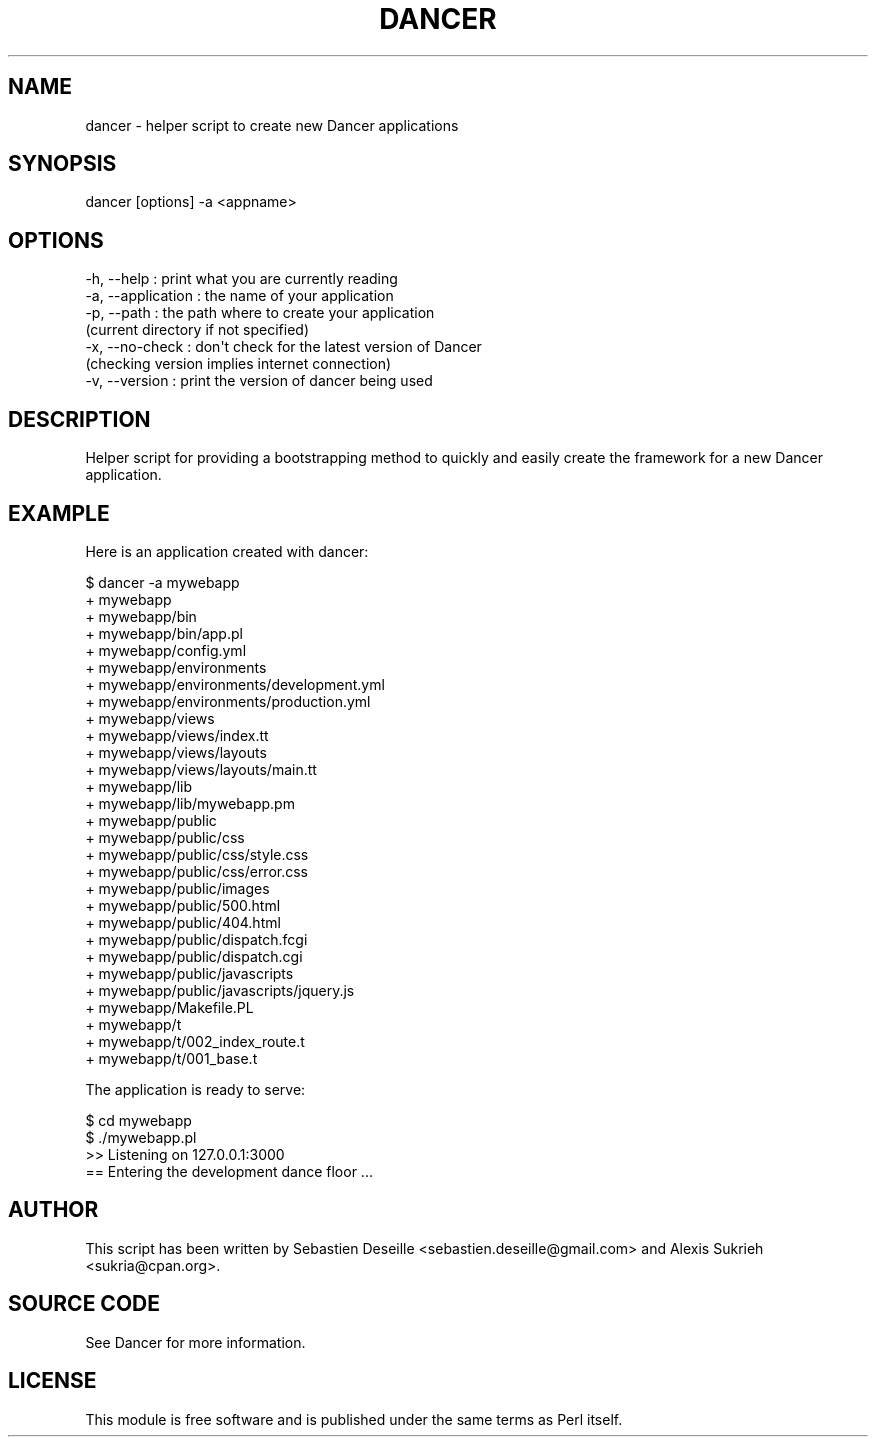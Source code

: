 .\" Automatically generated by Pod::Man 2.25 (Pod::Simple 3.16)
.\"
.\" Standard preamble:
.\" ========================================================================
.de Sp \" Vertical space (when we can't use .PP)
.if t .sp .5v
.if n .sp
..
.de Vb \" Begin verbatim text
.ft CW
.nf
.ne \\$1
..
.de Ve \" End verbatim text
.ft R
.fi
..
.\" Set up some character translations and predefined strings.  \*(-- will
.\" give an unbreakable dash, \*(PI will give pi, \*(L" will give a left
.\" double quote, and \*(R" will give a right double quote.  \*(C+ will
.\" give a nicer C++.  Capital omega is used to do unbreakable dashes and
.\" therefore won't be available.  \*(C` and \*(C' expand to `' in nroff,
.\" nothing in troff, for use with C<>.
.tr \(*W-
.ds C+ C\v'-.1v'\h'-1p'\s-2+\h'-1p'+\s0\v'.1v'\h'-1p'
.ie n \{\
.    ds -- \(*W-
.    ds PI pi
.    if (\n(.H=4u)&(1m=24u) .ds -- \(*W\h'-12u'\(*W\h'-12u'-\" diablo 10 pitch
.    if (\n(.H=4u)&(1m=20u) .ds -- \(*W\h'-12u'\(*W\h'-8u'-\"  diablo 12 pitch
.    ds L" ""
.    ds R" ""
.    ds C` ""
.    ds C' ""
'br\}
.el\{\
.    ds -- \|\(em\|
.    ds PI \(*p
.    ds L" ``
.    ds R" ''
'br\}
.\"
.\" Escape single quotes in literal strings from groff's Unicode transform.
.ie \n(.g .ds Aq \(aq
.el       .ds Aq '
.\"
.\" If the F register is turned on, we'll generate index entries on stderr for
.\" titles (.TH), headers (.SH), subsections (.SS), items (.Ip), and index
.\" entries marked with X<> in POD.  Of course, you'll have to process the
.\" output yourself in some meaningful fashion.
.ie \nF \{\
.    de IX
.    tm Index:\\$1\t\\n%\t"\\$2"
..
.    nr % 0
.    rr F
.\}
.el \{\
.    de IX
..
.\}
.\"
.\" Accent mark definitions (@(#)ms.acc 1.5 88/02/08 SMI; from UCB 4.2).
.\" Fear.  Run.  Save yourself.  No user-serviceable parts.
.    \" fudge factors for nroff and troff
.if n \{\
.    ds #H 0
.    ds #V .8m
.    ds #F .3m
.    ds #[ \f1
.    ds #] \fP
.\}
.if t \{\
.    ds #H ((1u-(\\\\n(.fu%2u))*.13m)
.    ds #V .6m
.    ds #F 0
.    ds #[ \&
.    ds #] \&
.\}
.    \" simple accents for nroff and troff
.if n \{\
.    ds ' \&
.    ds ` \&
.    ds ^ \&
.    ds , \&
.    ds ~ ~
.    ds /
.\}
.if t \{\
.    ds ' \\k:\h'-(\\n(.wu*8/10-\*(#H)'\'\h"|\\n:u"
.    ds ` \\k:\h'-(\\n(.wu*8/10-\*(#H)'\`\h'|\\n:u'
.    ds ^ \\k:\h'-(\\n(.wu*10/11-\*(#H)'^\h'|\\n:u'
.    ds , \\k:\h'-(\\n(.wu*8/10)',\h'|\\n:u'
.    ds ~ \\k:\h'-(\\n(.wu-\*(#H-.1m)'~\h'|\\n:u'
.    ds / \\k:\h'-(\\n(.wu*8/10-\*(#H)'\z\(sl\h'|\\n:u'
.\}
.    \" troff and (daisy-wheel) nroff accents
.ds : \\k:\h'-(\\n(.wu*8/10-\*(#H+.1m+\*(#F)'\v'-\*(#V'\z.\h'.2m+\*(#F'.\h'|\\n:u'\v'\*(#V'
.ds 8 \h'\*(#H'\(*b\h'-\*(#H'
.ds o \\k:\h'-(\\n(.wu+\w'\(de'u-\*(#H)/2u'\v'-.3n'\*(#[\z\(de\v'.3n'\h'|\\n:u'\*(#]
.ds d- \h'\*(#H'\(pd\h'-\w'~'u'\v'-.25m'\f2\(hy\fP\v'.25m'\h'-\*(#H'
.ds D- D\\k:\h'-\w'D'u'\v'-.11m'\z\(hy\v'.11m'\h'|\\n:u'
.ds th \*(#[\v'.3m'\s+1I\s-1\v'-.3m'\h'-(\w'I'u*2/3)'\s-1o\s+1\*(#]
.ds Th \*(#[\s+2I\s-2\h'-\w'I'u*3/5'\v'-.3m'o\v'.3m'\*(#]
.ds ae a\h'-(\w'a'u*4/10)'e
.ds Ae A\h'-(\w'A'u*4/10)'E
.    \" corrections for vroff
.if v .ds ~ \\k:\h'-(\\n(.wu*9/10-\*(#H)'\s-2\u~\d\s+2\h'|\\n:u'
.if v .ds ^ \\k:\h'-(\\n(.wu*10/11-\*(#H)'\v'-.4m'^\v'.4m'\h'|\\n:u'
.    \" for low resolution devices (crt and lpr)
.if \n(.H>23 .if \n(.V>19 \
\{\
.    ds : e
.    ds 8 ss
.    ds o a
.    ds d- d\h'-1'\(ga
.    ds D- D\h'-1'\(hy
.    ds th \o'bp'
.    ds Th \o'LP'
.    ds ae ae
.    ds Ae AE
.\}
.rm #[ #] #H #V #F C
.\" ========================================================================
.\"
.IX Title "DANCER 1"
.TH DANCER 1 "2011-10-20" "perl v5.14.2" "User Contributed Perl Documentation"
.\" For nroff, turn off justification.  Always turn off hyphenation; it makes
.\" way too many mistakes in technical documents.
.if n .ad l
.nh
.SH "NAME"
dancer \- helper script to create new Dancer applications
.SH "SYNOPSIS"
.IX Header "SYNOPSIS"
dancer [options] \-a <appname>
.SH "OPTIONS"
.IX Header "OPTIONS"
.Vb 7
\&    \-h, \-\-help            : print what you are currently reading
\&    \-a, \-\-application     : the name of your application
\&    \-p, \-\-path            : the path where to create your application
\&                              (current directory if not specified)
\&    \-x, \-\-no\-check        : don\*(Aqt check for the latest version of Dancer
\&                              (checking version implies internet connection)
\&    \-v, \-\-version         : print the version of dancer being used
.Ve
.SH "DESCRIPTION"
.IX Header "DESCRIPTION"
Helper script for providing a bootstrapping method to quickly and easily create
the framework for a new Dancer application.
.SH "EXAMPLE"
.IX Header "EXAMPLE"
Here is an application created with dancer:
.PP
.Vb 10
\&    $ dancer \-a mywebapp
\&    + mywebapp
\&    + mywebapp/bin
\&    + mywebapp/bin/app.pl
\&    + mywebapp/config.yml
\&    + mywebapp/environments
\&    + mywebapp/environments/development.yml
\&    + mywebapp/environments/production.yml
\&    + mywebapp/views
\&    + mywebapp/views/index.tt
\&    + mywebapp/views/layouts
\&    + mywebapp/views/layouts/main.tt
\&    + mywebapp/lib
\&    + mywebapp/lib/mywebapp.pm
\&    + mywebapp/public
\&    + mywebapp/public/css
\&    + mywebapp/public/css/style.css
\&    + mywebapp/public/css/error.css
\&    + mywebapp/public/images
\&    + mywebapp/public/500.html
\&    + mywebapp/public/404.html
\&    + mywebapp/public/dispatch.fcgi
\&    + mywebapp/public/dispatch.cgi
\&    + mywebapp/public/javascripts
\&    + mywebapp/public/javascripts/jquery.js
\&    + mywebapp/Makefile.PL
\&    + mywebapp/t
\&    + mywebapp/t/002_index_route.t
\&    + mywebapp/t/001_base.t
.Ve
.PP
The application is ready to serve:
.PP
.Vb 4
\&    $ cd mywebapp
\&    $ ./mywebapp.pl
\&    >> Listening on 127.0.0.1:3000
\&    == Entering the development dance floor ...
.Ve
.SH "AUTHOR"
.IX Header "AUTHOR"
This script has been written by Sebastien Deseille
<sebastien.deseille@gmail.com> and Alexis Sukrieh
<sukria@cpan.org>.
.SH "SOURCE CODE"
.IX Header "SOURCE CODE"
See Dancer for more information.
.SH "LICENSE"
.IX Header "LICENSE"
This module is free software and is published under the same
terms as Perl itself.
